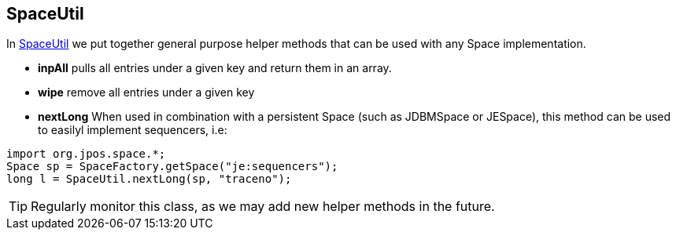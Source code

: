 [[space_util]]
== SpaceUtil

In http://jpos.org/doc/javadoc/org/jpos/space/SpaceUtil.html[SpaceUtil] 
we put together general purpose helper methods that can be used with any 
Space implementation.

* **+inpAll+**
pulls all entries under a given key and return them in an array.

* **+wipe+**
remove all entries under a given key

* **+nextLong+**
When used in combination with a persistent Space (such as +JDBMSpace+
or +JESpace+), this method can be used to easilyl implement sequencers,
i.e:

[source,java]
------------
import org.jpos.space.*;
Space sp = SpaceFactory.getSpace("je:sequencers");
long l = SpaceUtil.nextLong(sp, "traceno");
------------

[TIP]
=====

Regularly monitor this class, as we may add new helper methods in the future.

=====

